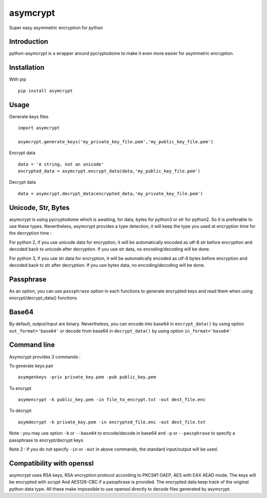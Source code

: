 =========
asymcrypt
=========

Super easy asymmetric encryption for python

Introduction
------------

python-asymcrypt is a wrapper around pycryptodome to make it even more easier
for asymmetric encryption.

Installation
------------

With pip ::

    pip install asymcrypt


Usage
-----

Generate keys files ::

    import asymcrypt

    asymcrypt.generate_keys('my_private_key_file.pem','my_public_key_file.pem')

Encrypt data ::

    data = 'A string, not an unicode'
    encrypted_data = asymcrypt.encrypt_data(data,'my_public_key_file.pem')

Decrypt data ::

    data = asymcrypt.decrypt_data(encrypted_data,'my_private_key_file.pem')


Unicode, Str, Bytes
----------------------

asymcrypt is using pycryptodome which is awaiting, for data, bytes for python3 or str for python2.
So it is preferable to use these types. Nevertheless, asymcrypt provides a type detection, it will keep
the type you used at encryption time for the decryption time :

For python 2, if you use unicode data for encryption, it will be automatically encoded as utf-8 str before encryption and
decoded back to unicode after decryption. If you use str data, no encoding/decoding will be done.

For python 3, if you use str data for encryption, it will be automatically encoded as utf-8 bytes before encryption and
decoded back to str after decryption. If you use bytes data, no encoding/decoding will be done.


Passphrase
----------

As an option, you can use ``passphrase`` option in each functions to generate encrypted keys
and read them when using encrypt/decrypt_data() functions


Base64
------

By default, output/input are binary. Nevertheless, you can encode into base64 in ``encrypt_data()`` by using option ``out_format='base64'``
or decode from base64 in ``decrypt_data()`` by using option ``in_format='base64'``


Command line
------------

Asymcrypt provides 3 commands :

To generate keys pair ::

    asymgenkeys -priv private_key.pem -pub public_key.pem

To encrypt ::

    asymencrypt -k public_key.pem -in file_to_encrypt.txt -out dest_file.enc

To decrypt ::

    asymdecrypt -k private_key.pem -in encrypted_file.enc -out dest_file.txt

Note :  you may use option ``-b`` or ``--base64`` to encode/decode in base64
and ``-p`` or  ``--passphrase`` to specify a passphrase to encrypt/decrypt keys

Note 2 : If you do not specify ``-in`` or ``-out`` in above commands, the standard input/output will be used.


Compatibility with openssl
--------------------------

asymcrypt uses RSA keys, RSA encryption protocol according to PKCS#1 OAEP, AES with EAX AEAD mode.
The keys will be encrypted with scrypt And AES128-CBC if a passphrase is provided.
The encrypted data keep track of the original python data type.
All these make impossible to use openssl directly to decode files generated by asymcrypt.

